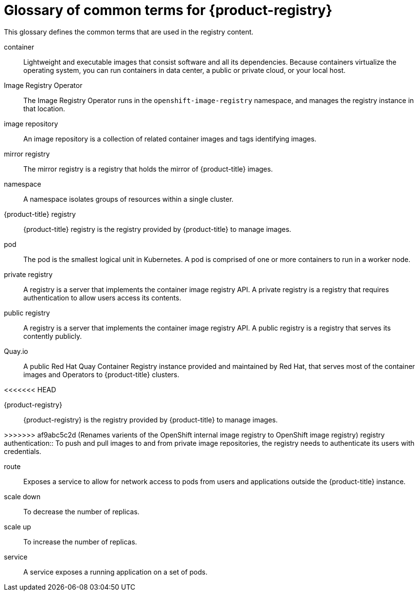// Module included in the following assemblies:
//
// * registry/index.adoc

:_content-type: REFERENCE
[id="openshift-registry-common-terms_{context}"]
= Glossary of common terms for {product-registry}

This glossary defines the common terms that are used in the registry content.

container::
Lightweight and executable images that consist software and all its dependencies. Because containers virtualize the operating system, you can run containers in data center, a public or private cloud, or your local host.

Image Registry Operator::
The Image Registry Operator runs in the `openshift-image-registry` namespace, and manages the registry instance in that location.

image repository::
An image repository is a collection of related container images and tags identifying images.

mirror registry::
The mirror registry is a registry that holds the mirror of {product-title} images.

namespace::
A namespace isolates groups of resources within a single cluster.

{product-title} registry::
{product-title} registry is the registry provided by {product-title} to manage images.

pod::
The pod is the smallest logical unit in Kubernetes. A pod is comprised of one or more containers to run in a worker node.

private registry::
A registry is a server that implements the container image registry API. A private registry is a registry that requires authentication to allow users access its contents.

public registry::
A registry is a server that implements the container image registry API. A public registry is a registry that serves its contently publicly.

Quay.io::
A public Red Hat Quay Container Registry instance provided and maintained by Red Hat, that serves most of the container images and Operators to {product-title} clusters.

<<<<<<< HEAD
=======
{product-registry}::
{product-registry} is the registry provided by {product-title} to manage images.

>>>>>>> af9abc5c2d (Renames varients of the OpenShift internal image registry to OpenShift image registry)
registry authentication::
To push and pull images to and from private image repositories, the registry needs to authenticate its users with credentials.

route::
Exposes a service to allow for network access to pods from users and applications outside the {product-title} instance.

scale down::
To decrease the number of replicas.

scale up::
To increase the number of replicas.

service::
A service exposes a running application on a set of pods.
